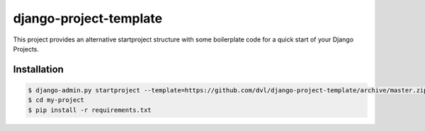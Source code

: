 =======================
django-project-template
=======================


This project provides an alternative startproject structure with some
boilerplate code for a quick start of your Django Projects.

************
Installation
************

.. code-block:: sh

  $ django-admin.py startproject --template=https://github.com/dvl/django-project-template/archive/master.zip my-project
  $ cd my-project
  $ pip install -r requirements.txt
